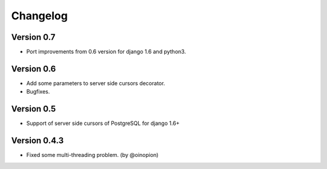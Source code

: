 Changelog
=========

Version 0.7
-----------

- Port improvements from 0.6 version for django 1.6 and python3.

Version 0.6
-----------

- Add some parameters to server side cursors decorator.
- Bugfixes.


Version 0.5
-----------

- Support of server side cursors of PostgreSQL for django 1.6+


Version 0.4.3
-------------

- Fixed some multi-threading problem. (by @oinopion)
